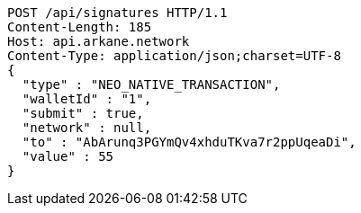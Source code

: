 [source,http,options="nowrap"]
----
POST /api/signatures HTTP/1.1
Content-Length: 185
Host: api.arkane.network
Content-Type: application/json;charset=UTF-8
{
  "type" : "NEO_NATIVE_TRANSACTION",
  "walletId" : "1",
  "submit" : true,
  "network" : null,
  "to" : "AbArunq3PGYmQv4xhduTKva7r2ppUqeaDi",
  "value" : 55
}
----